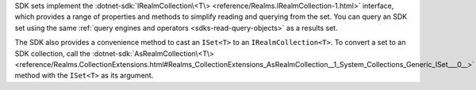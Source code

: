 SDK sets implement the :dotnet-sdk:`IRealmCollection\<T\>
<reference/Realms.IRealmCollection-1.html>` interface, which provides a range
of properties and methods to simplify reading and querying from the set.
You can query an SDK set using the same :ref:`query engines and operators
<sdks-read-query-objects>` as a results set.

The SDK also provides a convenience method to cast an ``ISet<T>`` to an
``IRealmCollection<T>``. To convert a set to an SDK collection, call the
:dotnet-sdk:`AsRealmCollection\<T\>
<reference/Realms.CollectionExtensions.html#Realms_CollectionExtensions_AsRealmCollection__1_System_Collections_Generic_ISet___0__>`
method with the ``ISet<T>`` as its argument.
